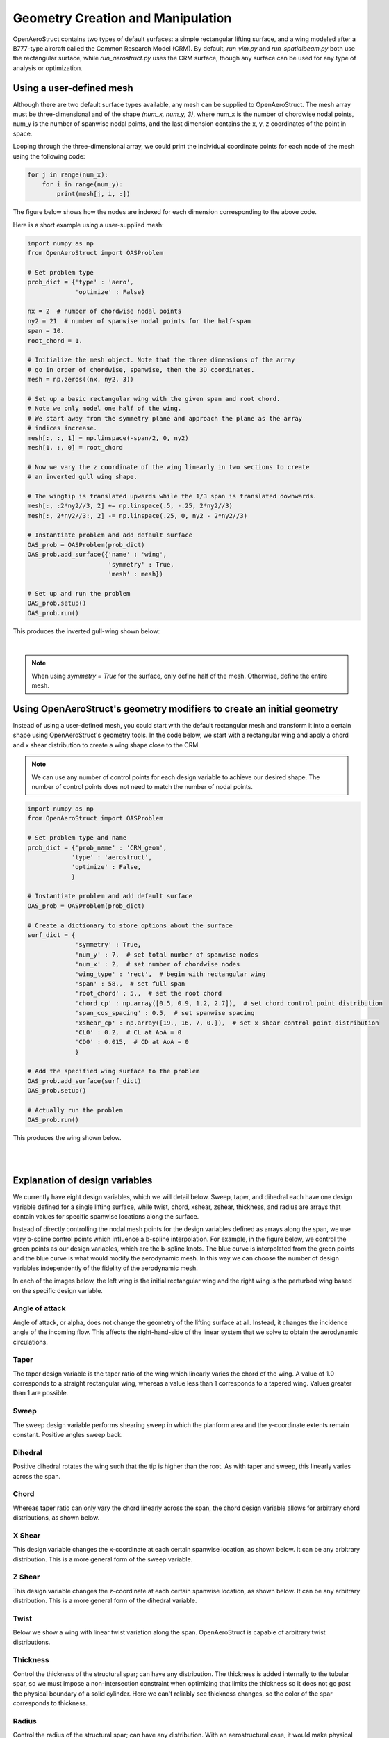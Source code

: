 .. _Geometry Creation and Manipulation:

==================================
Geometry Creation and Manipulation
==================================

OpenAeroStruct contains two types of default surfaces: a simple rectangular lifting surface, and a wing modeled after a B777-type aircraft called the Common Research Model (CRM).
By default, `run_vlm.py` and `run_spatialbeam.py` both use the rectangular surface, while `run_aerostruct.py` uses the CRM surface, though any surface can be used for any type of analysis or optimization.

Using a user-defined mesh
-------------------------

Although there are two default surface types available, any mesh can be supplied to OpenAeroStruct.
The mesh array must be three-dimensional and of the shape `(num_x, num_y, 3)`, where
num_x is the number of chordwise nodal points, num_y is the number of spanwise nodal points,
and the last dimension contains the x, y, z coordinates of the point in space.

Looping through the three-dimensional array, we could print the individual coordinate
points for each node of the mesh using the following code:

.. code-block:: python

  for j in range(num_x):
      for i in range(num_y):
          print(mesh[j, i, :])

The figure below shows how the nodes are indexed for each dimension corresponding to the above code.


.. image:: mesh-diagram.svg
  :width: 75 %
  :align: center


Here is a short example using a user-supplied mesh:

.. code-block:: python

  import numpy as np
  from OpenAeroStruct import OASProblem

  # Set problem type
  prob_dict = {'type' : 'aero',
               'optimize' : False}

  nx = 2  # number of chordwise nodal points
  ny2 = 21  # number of spanwise nodal points for the half-span
  span = 10.
  root_chord = 1.

  # Initialize the mesh object. Note that the three dimensions of the array
  # go in order of chordwise, spanwise, then the 3D coordinates.
  mesh = np.zeros((nx, ny2, 3))

  # Set up a basic rectangular wing with the given span and root chord.
  # Note we only model one half of the wing.
  # We start away from the symmetry plane and approach the plane as the array
  # indices increase.
  mesh[:, :, 1] = np.linspace(-span/2, 0, ny2)
  mesh[1, :, 0] = root_chord

  # Now we vary the z coordinate of the wing linearly in two sections to create
  # an inverted gull wing shape.

  # The wingtip is translated upwards while the 1/3 span is translated downwards.
  mesh[:, :2*ny2//3, 2] += np.linspace(.5, -.25, 2*ny2//3)
  mesh[:, 2*ny2//3:, 2] -= np.linspace(.25, 0, ny2 - 2*ny2//3)

  # Instantiate problem and add default surface
  OAS_prob = OASProblem(prob_dict)
  OAS_prob.add_surface({'name' : 'wing',
                        'symmetry' : True,
                        'mesh' : mesh})

  # Set up and run the problem
  OAS_prob.setup()
  OAS_prob.run()

This produces the inverted gull-wing shown below:

.. image:: inverted_gull-wing.svg
  :width: 75 %
  :align: center

|

.. note::
  When using `symmetry = True` for the surface, only define half of the mesh. Otherwise, define the entire mesh.

Using OpenAeroStruct's geometry modifiers to create an initial geometry
-----------------------------------------------------------------------

Instead of using a user-defined mesh, you could start with the default rectangular mesh and transform it into a certain shape using OpenAeroStruct's geometry tools.
In the code below, we start with a rectangular wing and apply a chord and x shear distribution to create a wing shape close to the CRM.

.. note::
  We can use any number of control points for each design variable to achieve our desired shape.
  The number of control points does not need to match the number of nodal points.

.. code-block:: python

    import numpy as np
    from OpenAeroStruct import OASProblem

    # Set problem type and name
    prob_dict = {'prob_name' : 'CRM_geom',
                'type' : 'aerostruct',
                'optimize' : False,
                }

    # Instantiate problem and add default surface
    OAS_prob = OASProblem(prob_dict)

    # Create a dictionary to store options about the surface
    surf_dict = {
                 'symmetry' : True,
                 'num_y' : 7,  # set total number of spanwise nodes
                 'num_x' : 2,  # set number of chordwise nodes
                 'wing_type' : 'rect',  # begin with rectangular wing
                 'span' : 58.,  # set full span
                 'root_chord' : 5.,  # set the root chord
                 'chord_cp' : np.array([0.5, 0.9, 1.2, 2.7]),  # set chord control point distribution
                 'span_cos_spacing' : 0.5,  # set spanwise spacing
                 'xshear_cp' : np.array([19., 16, 7, 0.]),  # set x shear control point distribution
                 'CL0' : 0.2,  # CL at AoA = 0
                 'CD0' : 0.015,  # CD at AoA = 0
                 }

    # Add the specified wing surface to the problem
    OAS_prob.add_surface(surf_dict)
    OAS_prob.setup()

    # Actually run the problem
    OAS_prob.run()

This produces the wing shown below.

|

.. image:: CRM_esque.svg
  :width: 60 %
  :align: center

|


Explanation of design variables
-------------------------------

We currently have eight design variables, which we will detail below. Sweep, taper, and dihedral each have one design variable defined for a single lifting surface, while twist, chord, xshear, zshear, thickness, and radius are arrays that contain values for specific spanwise locations along the surface.

Instead of directly controlling the nodal mesh points for the design variables defined as arrays along the span, we use vary b-spline control points which influence a b-spline interpolation.
For example, in the figure below, we control the green points as our design variables, which are the b-spline knots.
The blue curve is interpolated from the green points and the blue curve is what would modify the aerodynamic mesh.
In this way we can choose the number of design variables independently of the fidelity of the aerodynamic mesh.

.. image:: bspline.svg

In each of the images below, the left wing is the initial rectangular wing and the right wing is the perturbed wing based on the specific design variable.

Angle of attack
~~~~~~~~~~~~~~~
Angle of attack, or alpha, does not change the geometry of the lifting surface at all.
Instead, it changes the incidence angle of the incoming flow.
This affects the right-hand-side of the linear system that we solve to obtain the aerodynamic circulations.

Taper
~~~~~

The taper design variable is the taper ratio of the wing which linearly varies the chord of the wing.
A value of 1.0 corresponds to a straight rectangular wing, whereas a value less than 1 corresponds to a tapered wing.
Values greater than 1 are possible.

.. image:: taper.svg

Sweep
~~~~~

The sweep design variable performs shearing sweep in which the planform area and the y-coordinate extents remain constant.
Positive angles sweep back.

.. image:: sweep.svg

Dihedral
~~~~~~~~

Positive dihedral rotates the wing such that the tip is higher than the root.
As with taper and sweep, this linearly varies across the span.

.. image:: dihedral.svg

Chord
~~~~~

Whereas taper ratio can only vary the chord linearly across the span, the chord design variable allows for arbitrary chord distributions, as shown below.

.. image:: chord.svg

X Shear
~~~~~~~

This design variable changes the x-coordinate at each certain spanwise location, as shown below.
It can be any arbitrary distribution.
This is a more general form of the sweep variable.

.. image:: xshear.svg

Z Shear
~~~~~~~

This design variable changes the z-coordinate at each certain spanwise location, as shown below.
It can be any arbitrary distribution.
This is a more general form of the dihedral variable.

.. image:: zshear.svg

Twist
~~~~~

Below we show a wing with linear twist variation along the span.
OpenAeroStruct is capable of arbitrary twist distributions.

.. image:: twist.svg

Thickness
~~~~~~~~~

Control the thickness of the structural spar; can have any distribution.
The thickness is added internally to the tubular spar, so we must impose a non-intersection
constraint when optimizing that limits the thickness so it does not go past the physical boundary
of a solid cylinder.
Here we can't reliably see thickness changes, so the color of the spar corresponds to thickness.

.. image:: thickness.svg

Radius
~~~~~~

Control the radius of the structural spar; can have any distribution.
With an aerostructural case, it would make physical sense to have some limit on the radius such
that the spar is not larger than the thickness of the airfoil.
You can set this manually when you set the design variable or you can use the experimental
`SparWithinWing` component.

.. image:: radius.svg

Multiple lifting surfaces
-------------------------

So far we have only discussed cases with a single lifting surface, though OpenAeroStruct can handle multiple surfaces.
For example, you could have a case with a main wing surface and a tail surface as shown below.

.. image:: wing_and_tail.png

Most components operate only on one lifting surface without regard for the others in the problem.
Only two components need to have information from all lifting surfaces -- `AssembleAIC` and `VLMForces`.
`AssembleAIC` considers all lifting surfaces when it constructs the aerodynamic influence coefficient (AIC) matrix.

